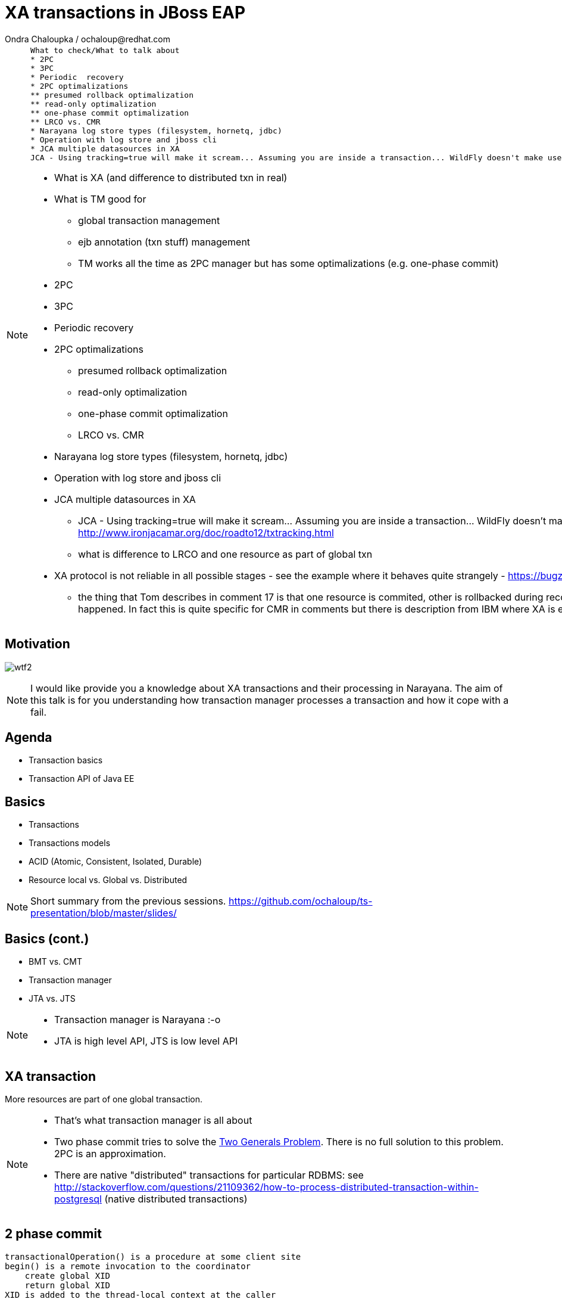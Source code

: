 :source-highlighter: highlight.js
:revealjs_theme: redhat
:revealjs_controls: false
:revealjs_center: true
:revealjs_transition: concave

:images: ./images


= XA transactions in JBoss EAP
Ondra Chaloupka / ochaloup@redhat.com

[NOTE.speaker]
--
 What to check/What to talk about
 * 2PC
 * 3PC
 * Periodic  recovery
 * 2PC optimalizations
 ** presumed rollback optimalization
 ** read-only optimalization
 ** one-phase commit optimalization
 ** LRCO vs. CMR
 * Narayana log store types (filesystem, hornetq, jdbc)
 * Operation with log store and jboss cli
 * JCA multiple datasources in XA
 JCA - Using tracking=true will make it scream... Assuming you are inside a transaction... WildFly doesn't make use of IronJacamar's tracking feature by default. Further details at http://www.ironjacamar.org/doc/roadto12/txtracking.html

 * What is XA (and difference to distributed txn in real)
 * What is TM good for
 ** global transaction management
 ** ejb annotation (txn stuff) management
 ** TM works all the time as 2PC manager but has some optimalizations (e.g. one-phase commit)
 * 2PC
 * 3PC
 * Periodic  recovery
 * 2PC optimalizations
 ** presumed rollback optimalization
 ** read-only optimalization
 ** one-phase commit optimalization
 ** LRCO vs. CMR
 * Narayana log store types (filesystem, hornetq, jdbc)
 * Operation with log store and jboss cli
 * JCA multiple datasources in XA
 ** JCA - Using tracking=true will make it scream... Assuming you are inside a transaction... WildFly doesn't make use of IronJacamar's tracking feature by default. Further details at http://www.ironjacamar.org/doc/roadto12/txtracking.html
 ** what is difference to LRCO and one resource as part of global txn
 * XA protocol is not reliable in all possible stages - see the example where it behaves quite strangely - https://bugzilla.redhat.com/show_bug.cgi?id=1181132#c16
 ** the thing that Tom describes in comment 17 is that one resource is commited, other is rollbacked during recovery and arjuna only holds a record about this fact - meaning there is a record in object log store that heuristic rollback happened. In fact this is quite specific for CMR in comments but there is description from IBM where XA is explained: http://www-01.ibm.com/support/knowledgecenter/SSGU8G_12.1.0/com.ibm.admin.doc/ids_admin_1069.htm
--


== Motivation

image:{images}/misc/wtf2.jpg[]

[NOTE.speaker]
--
I would like provide you a knowledge about XA transactions and their processing in Narayana.
The aim of this talk is for you understanding how transaction manager processes a transaction
and how it cope with a fail.
--


== Agenda

* Transaction basics
* Transaction API of Java EE


== Basics

// [%step]
* Transactions
* Transactions models
* ACID (Atomic, Consistent, Isolated, Durable)
* Resource local vs. Global vs. Distributed

[NOTE.speaker]
--
Short summary from the previous sessions.
https://github.com/ochaloup/ts-presentation/blob/master/slides/
--

== Basics (cont.)

// [%step]
* BMT vs. CMT
* Transaction manager
* JTA vs. JTS

[NOTE.speaker]
--
* Transaction manager is Narayana :-o
* JTA is high level API, JTS is low level API
--

== XA transaction

More resources are part of one global transaction.


[NOTE.speaker]
--
* That's what transaction manager is all about
* Two phase commit tries to solve the https://en.wikipedia.org/wiki/Two_Generals'_Problem[Two Generals Problem]. There is no full solution to this problem. 2PC is an approximation.
* There are native "distributed" transactions for particular RDBMS: see http://stackoverflow.com/questions/21109362/how-to-process-distributed-transaction-within-postgresql (native distributed transactions)
--

== 2 phase commit

```
transactionalOperation() is a procedure at some client site
begin() is a remote invocation to the coordinator
    create global XID
    return global XID
XID is added to the thread-local context at the caller
executeOperation(params) is a remote invocation to a participant site
    XID is implicitly propagated to the server side thread
    inform coordinator that this site is a participant
    execute the operation! (acquiring locks)
... more operations ....
commit() is a remote invocation to the coordinator
    XID is implicitly propagated to the server side thread
    -------------- 2PC starts here ----------------
    for all registered participants:
        prepare(XID) is a remote invocation to each site
            make sure that the transaction can be committed,
            usually by writing and flushing a log 
            return OK
    gather decisions
    for all reguistered participants:
        commit(XID) is a remote invocation to each site
            log transaction commit
            (release locks)
    -------------- 2PC ends here ----------------
XID is removed from the thread-local context at the caller
transaction is complete!
```

[NOTE.speaker]
--
Stolen from http://stackoverflow.com/questions/13425824/xa-two-phase-commit-and-execution-in-prepare-phase
--

== Narayana

image:{images}/logo/narayana-logo.png[]

* Formerly Arjuna Transaction Manager
* Rewritten code from C/C++
* http://narayana.io

== Processes of Narayana in JBoss

* Transaction management
* Transaction reaper
* Periodic recovery

[NOTE.speaker]
--
Transaction management - start transaction, all what we talked in Java EE session
Transaction reaper - background tread which checks timeout of transaction and could force transaction to abort
Periodic recovery - runs in cycles (by default each 2 minutes) and cleaning not-finished transactions
--

=== Transaction reaper in action

[ source, language="txt" ]
----
 WARN  [com.arjuna.ats.arjuna] (Transaction Reaper) ARJUNA012117: TransactionReaper::check timeout for TX 0:ffffc0a8655e:-cccc977:55017a45:a281f in state  RUN
 WARN  [com.arjuna.ats.arjuna] (Transaction Reaper Worker 0) ARJUNA012095: Abort of action id 0:ffffc0a8655e:-cccc977:55017a45:a281f invoked while multiple threads active within it.
 WARN  [com.arjuna.ats.arjuna] (Transaction Reaper Worker 0) ARJUNA012108: CheckedAction::check - atomic action 0:ffffc0a8655e:-cccc977:55017a45:a281f aborting with 1 threads active!
 WARN  [com.arjuna.ats.arjuna] (Transaction Reaper Worker 0) ARJUNA012121: TransactionReaper::doCancellations worker Thread[Transaction Reaper Worker 0,5,main] successfully canceled TX 0:ffffc0a8655e:-cccc977:55017a45:a281f
----

[NOTE.speaker]
--
Log from: https://issues.jboss.org/browse/AGPUSH-1320
Problem of reaper running on background: https://developer.jboss.org/thread/243360
- some other TM does have configuration option to run reaper on foreground (not in background thread)
--

=== Periodic Recovery in action

[ source, language="txt" ]
----
 WARN  [com.arjuna.ats.jta] (Periodic Recovery) ARJUNA016037: Could not find new XAResource to use for recovering non-serializable XAResource XAResourceRecord < resource:null, txid:< formatId=131077, gtrid_length=39, bqual_length=36, tx_uid=0:ffff96854d53:-362d13b0:54047c43:10, node_name=rk3983node1, branch_uid=0:ffff96854d53:-362d13b0:54047c43:1b, subordinatenodename=null, eis_name=java:jboss/datasources/XATestNode11_Informix_DS >, heuristic: TwoPhaseOutcome.FINISH_OK, product: Informix Dynamic Server/11.50.FC7, jndiName: java:jboss/datasources/XATestNode11_Informix_DS com.arjuna.ats.internal.jta.resources.arjunacore.XAResourceRecord@136e8bfd >
 WARN  [com.arjuna.ats.jta] (Periodic Recovery) ARJUNA016038: No XAResource to recover < formatId=131077, gtrid_length=39, bqual_length=36, tx_uid=0:ffff96854d53:-362d13b0:54047c43:10, node_name=rk3983node1, branch_uid=0:ffff96854d53:-362d13b0:54047c43:1b, subordinatenodename=null, eis_name=java:jboss/datasources/XATestNode11_Informix_DS >
----

[NOTE.speaker]
--
Problem of JBTM-860 discussed at https://developer.jboss.org/message/902716 (log from there)
--

== Transaction ID

* global transaction ID (UID)

* resource transaction ID (XID)
** format (int)
** global transaction id `byte[]`
** branch qualifier `byte []`

[NOTE.speaker]
--
JTA:
* http://docs.oracle.com/javaee/7/api/javax/transaction/Transaction.html
* http://docs.oracle.com/javase/7/docs/api/javax/transaction/xa/Xid.html
Narayana:
* com.arjuna.ats.jta.transaction.Transaction implements javax.transaction.Transaction - it's context, bound to thread, enlisting resources, has timeout, has synchronizations
* com.arjuna.ats.internal.jta.transaction.arjunacore.TransactionImple implements Transaction interface
* com.arjuna.ats.internal.jta.transaction.arjunacore.BaseTransaction parent of implementation of UserTransaction and TransactionManager
* BaseTransaction create an TransactionImple which in constructor creates com.arjuna.ats.arjuna.AtomicAction or rather com.arjuna.ats.arjuna.coordinator.BasicAction
  which in method BasicAction#End(boolean) manages the 2PC
  method #End() then calls all resources which are part of the transaction and calls prepare() + commit()

Configuration (i.e. implemenatation to use - JTA or JTS) is done via MBeans.
This is set in WildFly under transactions (https://github.com/wildfly/wildfly/tree/master/transactions)

UID could contain serialized data - e.g. jndi of datasource or serialized connection that could be restored during recovery
UID consists transactionNodeIdentifier (configured in transactions subsystem) to differentiate what TM will take care of recovering the transaction if something wrong happens
  the reason why UID nees node identifier has saved is that XAResource.recover() returns *all* transactions in in-doubt state on the resource - it means *all* transactions which
  are prepared in database - not imporatnt who creates such transaction (some DBs e.g. postgresql have one transaction log for any account and schema - everything is on one pile)
XID consists from UID (global id of txn) + ID of resource (branch qualifier)
branch qualifier is identificator of resource or rather resource manager of the resource - transaction manager is able to join several resources which are part of the transaction
 (belongs to the same UID) under one branch qualifier. It's where XAResource.isSameRM(XAResource) method plays the role. It informs if two resources belongs to one resource manager
 and if so TM could join them under one branch qualifier
--

== References

* Last presentation https://github.com/ochaloup/ts-presentation/blob/master/slides/slides1b.adoc
* Mike Musgrove presentation https://developer.jboss.org/wiki/JBugcz-1501WildFly9NarayanaTransactions
* ...

* Bookmarks at https://delicious.com/chalda/ts.presentation-xa

== ?!

image:{images}/misc/cajk.jpg[]
